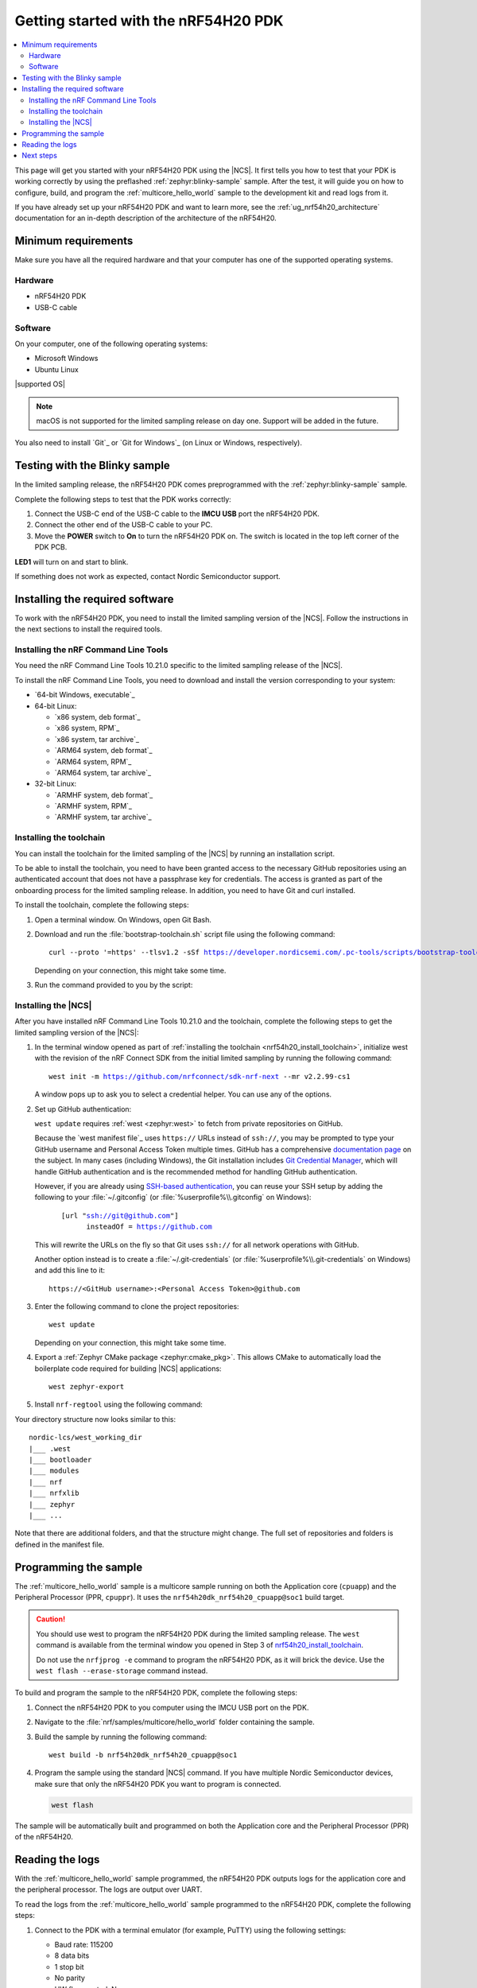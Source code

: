 .. _ug_nrf54h20_gs:

Getting started with the nRF54H20 PDK
#####################################

.. contents::
   :local:
   :depth: 2

This page will get you started with your nRF54H20 PDK using the |NCS|.
It first tells you how to test that your PDK is working correctly by using the preflashed :ref:`zephyr:blinky-sample` sample.
After the test, it will guide you on how to configure, build, and program the :ref:`multicore_hello_world` sample to the development kit and read logs from it.

If you have already set up your nRF54H20 PDK and want to learn more, see the :ref:`ug_nrf54h20_architecture` documentation for an in-depth description of the architecture of the nRF54H20.

.. _ug_nrf54h20_gs_requirements:

Minimum requirements
********************

Make sure you have all the required hardware and that your computer has one of the supported operating systems.

Hardware
========

* nRF54H20 PDK
* USB-C cable

Software
========

On your computer, one of the following operating systems:

* Microsoft Windows
* Ubuntu Linux

|supported OS|

.. note::
   macOS is not supported for the limited sampling release on day one.
   Support will be added in the future.

You also need to install `Git`_ or `Git for Windows`_ (on Linux or Windows, respectively).

.. _ug_nrf54h20_gs_test_blinky:

Testing with the Blinky sample
******************************

In the limited sampling release, the nRF54H20 PDK comes preprogrammed with the :ref:`zephyr:blinky-sample` sample.

Complete the following steps to test that the PDK works correctly:

1. Connect the USB-C end of the USB-C cable to the **IMCU USB** port the nRF54H20 PDK.
#. Connect the other end of the USB-C cable to your PC.
#. Move the **POWER** switch to **On** to turn the nRF54H20 PDK on.
   The switch is located in the top left corner of the PDK PCB.

**LED1** will turn on and start to blink.

If something does not work as expected, contact Nordic Semiconductor support.

.. _nrf54h20_gs_installing_software:

Installing the required software
********************************

To work with the nRF54H20 PDK, you need to install the limited sampling version of the |NCS|.
Follow the instructions in the next sections to install the required tools.

.. _nrf54h20_install_commandline:

Installing the nRF Command Line Tools
=====================================

You need the nRF Command Line Tools 10.21.0 specific to the limited sampling release of the |NCS|.

To install the nRF Command Line Tools, you need to download and install the version corresponding to your system:

* `64-bit Windows, executable`_
* 64-bit Linux:

  * `x86 system, deb format`_
  * `x86 system, RPM`_
  * `x86 system, tar archive`_

  * `ARM64 system, deb format`_
  * `ARM64 system, RPM`_
  * `ARM64 system, tar archive`_

* 32-bit Linux:

  * `ARMHF system, deb format`_
  * `ARMHF system, RPM`_
  * `ARMHF system, tar archive`_

.. _nrf54h20_install_toolchain:

Installing the toolchain
========================

You can install the toolchain for the limited sampling of the |NCS| by running an installation script.

To be able to install the toolchain, you need to have been granted access to the necessary GitHub repositories using an authenticated account that does not have a passphrase key for credentials.
The access is granted as part of the onboarding process for the limited sampling release.
In addition, you need to have Git and curl installed.

To install the toolchain, complete the following steps:

1. Open a terminal window.
   On Windows, open Git Bash.
#. Download and run the :file:`bootstrap-toolchain.sh` script file using the following command:

   .. parsed-literal::
      :class: highlight

      curl --proto '=https' --tlsv1.2 -sSf https://developer.nordicsemi.com/.pc-tools/scripts/bootstrap-toolchain.sh | sh

   Depending on your connection, this might take some time.

#. Run the command provided to you by the script:

   .. tabs::

      .. tab:: Windows

            Run the following command in Git Bash:

            .. parsed-literal::
               :class: highlight

               c:/nordic-lcs/nrfutil.exe toolchain-manager launch --terminal --chdir "c:/nordic-lcs/west_working_dir" --ncs-version v2.2.99-cs1

            This opens a new terminal window with the |NCS| toolchain environment, where west and other development tools are available.
            Alternatively, you can run the following command::

               c:/nordic-lcs/nrfutil.exe toolchain-manager env --as-script

            This gives all the necessary environmental variables you need to copy-paste and execute in the same terminal window to be able to run west directly there.

            .. caution::
               When working with the limited sampling release, you must always use the terminal window where the west environmental variables have been called.

            If you run into errors during the installation process, delete the :file:`.west` folder inside the :file:`C:\\nordic-lcs` directory, and start over.

            We recommend adding the path where nrfutil is located to your environmental variables.

      .. tab:: Linux

            Run the following command in your terminal:

            .. parsed-literal::
               :class: highlight

               $HOME/nordic-lcs/nrfutil toolchain-manager launch --shell --chdir "$HOME/nordic-lcs/west_working_dir" --ncs-version v2.2.99-cs1

            This makes west and other development tools in the |NCS| toolchain environment available in the same shell session.

            .. caution::
               When working with west in the limited sampling release version of |NCS|, you must always use this shell window.

            If you run into errors during the installation process, delete the :file:`.west` folder inside the :file:`nordic-lcs` directory, and start over.

            We recommend adding the path where nrfutil is located to your environmental variables.

.. _nrf54h20_install_ncs:

Installing the |NCS|
====================

After you have installed nRF Command Line Tools 10.21.0 and the toolchain, complete the following steps to get the limited sampling version of the |NCS|:

1. In the terminal window opened as part of :ref:`installing the toolchain <nrf54h20_install_toolchain>`, initialize west with the revision of the nRF Connect SDK from the initial limited sampling by running the following command:

   .. parsed-literal::
      :class: highlight

      west init -m https://github.com/nrfconnect/sdk-nrf-next --mr v2.2.99-cs1

   A window pops up to ask you to select a credential helper.
   You can use any of the options.

#. Set up GitHub authentication:

   ``west update`` requires :ref:`west <zephyr:west>` to fetch from private repositories on GitHub.

   Because the `west manifest file`_ uses ``https://`` URLs instead of ``ssh://``, you may be prompted to type your GitHub username and Personal Access Token multiple times.
   GitHub has a comprehensive `documentation page <https://docs.github.com/en/authentication/keeping-your-account-and-data-secure/about-authentication-to-github>`_ on the subject.
   In many cases (including Windows), the Git installation includes `Git Credential Manager <https://github.com/git-ecosystem/git-credential-manager>`_, which will handle GitHub authentication and is the recommended method for handling GitHub authentication.

   However, if you are already using `SSH-based authentication <https://docs.github.com/en/authentication/connecting-to-github-with-ssh/generating-a-new-ssh-key-and-adding-it-to-the-ssh-agent>`_, you can reuse your SSH setup by adding the following to your :file:`~/.gitconfig` (or :file:`%userprofile%\\.gitconfig` on Windows):

   .. parsed-literal::
      :class: highlight

         [url "ssh://git@github.com"]
               insteadOf = https://github.com

   This will rewrite the URLs on the fly so that Git uses ``ssh://`` for all network operations with GitHub.

   Another option instead is to create a :file:`~/.git-credentials` (or :file:`%userprofile%\\.git-credentials` on Windows) and add this line to it::

      https://<GitHub username>:<Personal Access Token>@github.com

#. Enter the following command to clone the project repositories::

      west update

   Depending on your connection, this might take some time.

#. Export a :ref:`Zephyr CMake package <zephyr:cmake_pkg>`.
   This allows CMake to automatically load the boilerplate code required for building |NCS| applications::

      west zephyr-export

#. Install ``nrf-regtool`` using the following command:

   .. tabs::

      .. group-tab:: Windows

            python -m pip install modules/lib/nrf-regtool

      .. group-tab:: Linux

            python3 -m pip install modules/lib/nrf-regtool

Your directory structure now looks similar to this::

    nordic-lcs/west_working_dir
    |___ .west
    |___ bootloader
    |___ modules
    |___ nrf
    |___ nrfxlib
    |___ zephyr
    |___ ...


Note that there are additional folders, and that the structure might change.
The full set of repositories and folders is defined in the manifest file.

.. _ug_nrf54h20_gs_sample:

Programming the sample
**********************

The :ref:`multicore_hello_world` sample is a multicore sample running on both the Application core (``cpuapp``) and the Peripheral Processor (PPR, ``cpuppr``).
It uses the ``nrf54h20dk_nrf54h20_cpuapp@soc1`` build target.

.. caution::
   You should use west to program the nRF54H20 PDK during the limited sampling release.
   The ``west`` command is available from the terminal window you opened in Step 3 of `nrf54h20_install_toolchain`_.

   Do not use the ``nrfjprog -e`` command to program the nRF54H20 PDK, as it will brick the device.
   Use the ``west flash --erase-storage`` command instead.

To build and program the sample to the nRF54H20 PDK, complete the following steps:

1. Connect the nRF54H20 PDK to you computer using the IMCU USB port on the PDK.
#. Navigate to the :file:`nrf/samples/multicore/hello_world` folder containing the sample.
#. Build the sample by running the following command::

      west build -b nrf54h20dk_nrf54h20_cpuapp@soc1

#. Program the sample using the standard |NCS| command.
   If you have multiple Nordic Semiconductor devices, make sure that only the nRF54H20 PDK you want to program is connected.

   .. code-block:: console

      west flash

The sample will be automatically built and programmed on both the Application core and the Peripheral Processor (PPR) of the nRF54H20.

.. _nrf54h20_sample_reading_logs:

Reading the logs
****************

With the :ref:`multicore_hello_world` sample programmed, the nRF54H20 PDK outputs logs for the application core and the peripheral processor.
The logs are output over UART.

To read the logs from the :ref:`multicore_hello_world` sample programmed to the nRF54H20 PDK, complete the following steps:

1. Connect to the PDK with a terminal emulator (for example, PuTTY) using the following settings:

   * Baud rate: 115200
   * 8 data bits
   * 1 stop bit
   * No parity
   * HW flow control: None

#. Press the **Reset** button on the PCB to reset the PDK.
#. Observe the console output for both cores:

   * For the application core, the output should be as follows:

     .. code-block:: console

        *** Booting Zephyr OS build v2.7.99-ncs1-2193-gd359a86abf14  ***
        Hello world from nrf54h20dk_nrf54h20_cpuapp

   * For the PPR core, the output should be as follows:

     .. code-block:: console

        *** Booting Zephyr OS build v2.7.99-ncs1-2193-gd359a86abf14  ***
        Hello world from nrf54h20dk_nrf54h20_cpuppr

See the :ref:`ug_nrf54h20_logging` page for more information.

Next steps
**********

You are now all set to use the nRF54H20 PDK.
See the following links for where to go next:

* :ref:`ug_nrf54h20_architecture` for information about the multicore System-on-Chip, such as the responsibilities of the cores and their interprocessor interactions, the memory mapping, and the boot sequence.
* :ref:`ug_nrf54h20_app_samples` to see the available samples for the nRF54H20 PDK for the initial limited sampling.
* The :ref:`introductory documentation <getting_started>` for more information on the |NCS| and the development environment.
